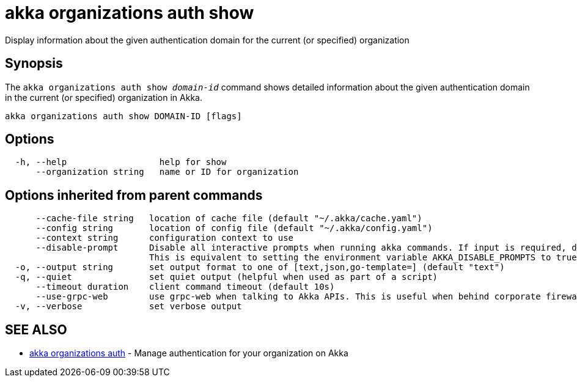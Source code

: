 = akka organizations auth show

Display information about the given authentication domain for the current (or specified) organization

== Synopsis

The `akka organizations auth show _domain-id_` command shows detailed information about the given  authentication domain in the current (or specified) organization in Akka.

----
akka organizations auth show DOMAIN-ID [flags]
----

== Options

----
  -h, --help                  help for show
      --organization string   name or ID for organization
----

== Options inherited from parent commands

----
      --cache-file string   location of cache file (default "~/.akka/cache.yaml")
      --config string       location of config file (default "~/.akka/config.yaml")
      --context string      configuration context to use
      --disable-prompt      Disable all interactive prompts when running akka commands. If input is required, defaults will be used, or an error will be raised.
                            This is equivalent to setting the environment variable AKKA_DISABLE_PROMPTS to true.
  -o, --output string       set output format to one of [text,json,go-template=] (default "text")
  -q, --quiet               set quiet output (helpful when used as part of a script)
      --timeout duration    client command timeout (default 10s)
      --use-grpc-web        use grpc-web when talking to Akka APIs. This is useful when behind corporate firewalls that decrypt traffic but don't support HTTP/2.
  -v, --verbose             set verbose output
----

== SEE ALSO

* link:cli/akka_organizations_auth[akka organizations auth]	 - Manage authentication for your organization on Akka

[discrete]

